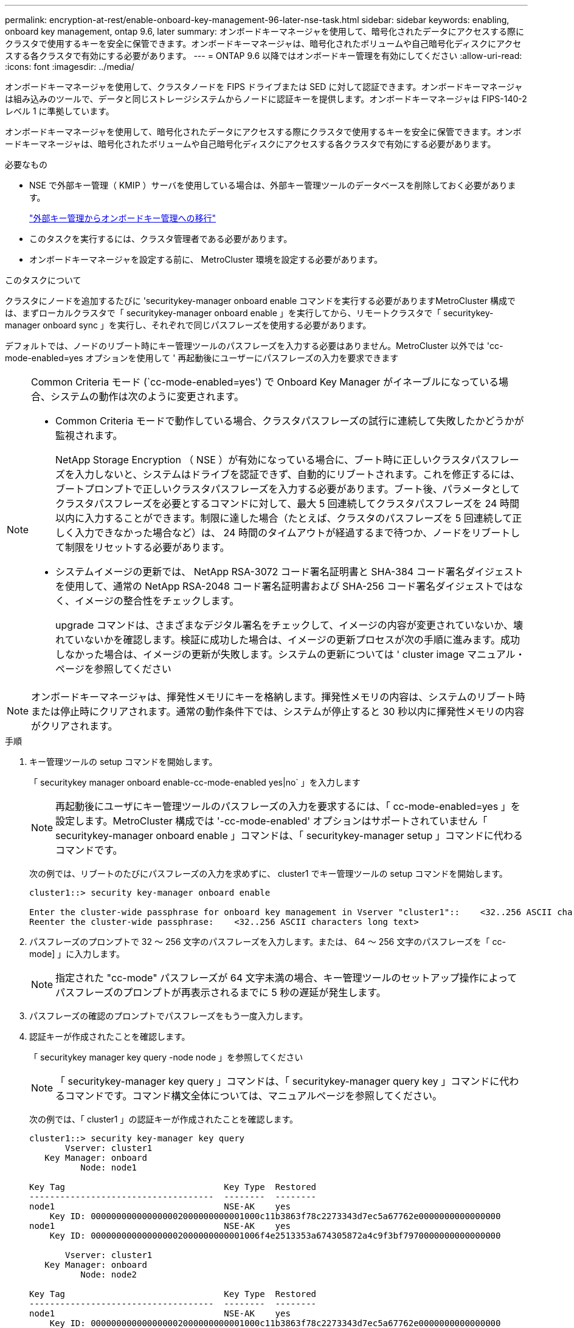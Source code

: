 ---
permalink: encryption-at-rest/enable-onboard-key-management-96-later-nse-task.html 
sidebar: sidebar 
keywords: enabling, onboard key management, ontap 9.6, later 
summary: オンボードキーマネージャを使用して、暗号化されたデータにアクセスする際にクラスタで使用するキーを安全に保管できます。オンボードキーマネージャは、暗号化されたボリュームや自己暗号化ディスクにアクセスする各クラスタで有効にする必要があります。 
---
= ONTAP 9.6 以降ではオンボードキー管理を有効にしてください
:allow-uri-read: 
:icons: font
:imagesdir: ../media/


[role="lead"]
オンボードキーマネージャを使用して、クラスタノードを FIPS ドライブまたは SED に対して認証できます。オンボードキーマネージャは組み込みのツールで、データと同じストレージシステムからノードに認証キーを提供します。オンボードキーマネージャは FIPS-140-2 レベル 1 に準拠しています。

オンボードキーマネージャを使用して、暗号化されたデータにアクセスする際にクラスタで使用するキーを安全に保管できます。オンボードキーマネージャは、暗号化されたボリュームや自己暗号化ディスクにアクセスする各クラスタで有効にする必要があります。

.必要なもの
* NSE で外部キー管理（ KMIP ）サーバを使用している場合は、外部キー管理ツールのデータベースを削除しておく必要があります。
+
link:delete-key-management-database-task.html["外部キー管理からオンボードキー管理への移行"]

* このタスクを実行するには、クラスタ管理者である必要があります。
* オンボードキーマネージャを設定する前に、 MetroCluster 環境を設定する必要があります。


.このタスクについて
クラスタにノードを追加するたびに 'securitykey-manager onboard enable コマンドを実行する必要がありますMetroCluster 構成では、まずローカルクラスタで「 securitykey-manager onboard enable 」を実行してから、リモートクラスタで「 securitykey-manager onboard sync 」を実行し、それぞれで同じパスフレーズを使用する必要があります。

デフォルトでは、ノードのリブート時にキー管理ツールのパスフレーズを入力する必要はありません。MetroCluster 以外では 'cc-mode-enabled=yes オプションを使用して ' 再起動後にユーザーにパスフレーズの入力を要求できます

[NOTE]
====
Common Criteria モード (`cc-mode-enabled=yes') で Onboard Key Manager がイネーブルになっている場合、システムの動作は次のように変更されます。

* Common Criteria モードで動作している場合、クラスタパスフレーズの試行に連続して失敗したかどうかが監視されます。
+
NetApp Storage Encryption （ NSE ）が有効になっている場合に、ブート時に正しいクラスタパスフレーズを入力しないと、システムはドライブを認証できず、自動的にリブートされます。これを修正するには、ブートプロンプトで正しいクラスタパスフレーズを入力する必要があります。ブート後、パラメータとしてクラスタパスフレーズを必要とするコマンドに対して、最大 5 回連続してクラスタパスフレーズを 24 時間以内に入力することができます。制限に達した場合（たとえば、クラスタのパスフレーズを 5 回連続して正しく入力できなかった場合など）は、 24 時間のタイムアウトが経過するまで待つか、ノードをリブートして制限をリセットする必要があります。

* システムイメージの更新では、 NetApp RSA-3072 コード署名証明書と SHA-384 コード署名ダイジェストを使用して、通常の NetApp RSA-2048 コード署名証明書および SHA-256 コード署名ダイジェストではなく、イメージの整合性をチェックします。
+
upgrade コマンドは、さまざまなデジタル署名をチェックして、イメージの内容が変更されていないか、壊れていないかを確認します。検証に成功した場合は、イメージの更新プロセスが次の手順に進みます。成功しなかった場合は、イメージの更新が失敗します。システムの更新については ' cluster image マニュアル・ページを参照してください



====
[NOTE]
====
オンボードキーマネージャは、揮発性メモリにキーを格納します。揮発性メモリの内容は、システムのリブート時または停止時にクリアされます。通常の動作条件下では、システムが停止すると 30 秒以内に揮発性メモリの内容がクリアされます。

====
.手順
. キー管理ツールの setup コマンドを開始します。
+
「 securitykey manager onboard enable-cc-mode-enabled yes|no` 」を入力します

+
[NOTE]
====
再起動後にユーザにキー管理ツールのパスフレーズの入力を要求するには、「 cc-mode-enabled=yes 」を設定します。MetroCluster 構成では '-cc-mode-enabled' オプションはサポートされていません「 securitykey-manager onboard enable 」コマンドは、「 securitykey-manager setup 」コマンドに代わるコマンドです。

====
+
次の例では、リブートのたびにパスフレーズの入力を求めずに、 cluster1 でキー管理ツールの setup コマンドを開始します。

+
[listing]
----
cluster1::> security key-manager onboard enable

Enter the cluster-wide passphrase for onboard key management in Vserver "cluster1"::    <32..256 ASCII characters long text>
Reenter the cluster-wide passphrase:    <32..256 ASCII characters long text>
----
. パスフレーズのプロンプトで 32 ～ 256 文字のパスフレーズを入力します。または、 64 ～ 256 文字のパスフレーズを「 cc-mode] 」に入力します。
+
[NOTE]
====
指定された "cc-mode" パスフレーズが 64 文字未満の場合、キー管理ツールのセットアップ操作によってパスフレーズのプロンプトが再表示されるまでに 5 秒の遅延が発生します。

====
. パスフレーズの確認のプロンプトでパスフレーズをもう一度入力します。
. 認証キーが作成されたことを確認します。
+
「 securitykey manager key query -node node 」を参照してください

+
[NOTE]
====
「 securitykey-manager key query 」コマンドは、「 securitykey-manager query key 」コマンドに代わるコマンドです。コマンド構文全体については、マニュアルページを参照してください。

====
+
次の例では、「 cluster1 」の認証キーが作成されたことを確認します。

+
[listing]
----
cluster1::> security key-manager key query
       Vserver: cluster1
   Key Manager: onboard
          Node: node1

Key Tag                               Key Type  Restored
------------------------------------  --------  --------
node1                                 NSE-AK    yes
    Key ID: 000000000000000002000000000001000c11b3863f78c2273343d7ec5a67762e0000000000000000
node1                                 NSE-AK    yes
    Key ID: 000000000000000002000000000001006f4e2513353a674305872a4c9f3bf7970000000000000000

       Vserver: cluster1
   Key Manager: onboard
          Node: node2

Key Tag                               Key Type  Restored
------------------------------------  --------  --------
node1                                 NSE-AK    yes
    Key ID: 000000000000000002000000000001000c11b3863f78c2273343d7ec5a67762e0000000000000000
node2                                 NSE-AK    yes
    Key ID: 000000000000000002000000000001006f4e2513353a674305872a4c9f3bf7970000000000000000
----


.完了後
あとで使用できるように、ストレージシステムの外部の安全な場所にパスフレーズをコピーしておきます。

キー管理情報は、クラスタの Replicated Database （ RDB ；複製データベース）にすべて自動的にバックアップされます。災害時に備えて、情報を手動でもバックアップしておく必要があります。

